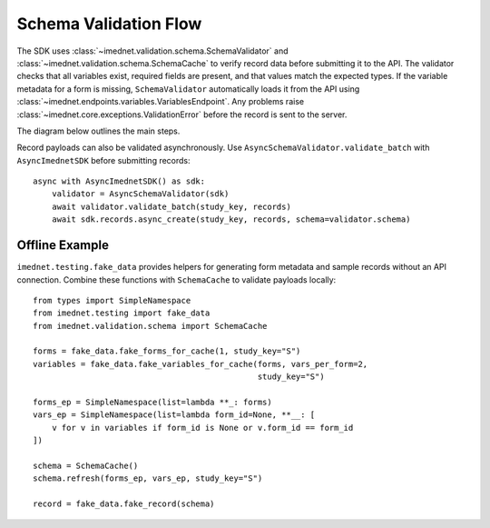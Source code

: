 Schema Validation Flow
======================

The SDK uses :class:`~imednet.validation.schema.SchemaValidator` and
:class:`~imednet.validation.schema.SchemaCache` to verify record data before
submitting it to the API. The validator checks that all variables exist,
required fields are present, and that values match the expected types.
If the variable metadata for a form is missing, ``SchemaValidator`` automatically
loads it from the API using :class:`~imednet.endpoints.variables.VariablesEndpoint`.
Any problems raise :class:`~imednet.core.exceptions.ValidationError` before the
record is sent to the server.

The diagram below outlines the main steps.

.. mermaid::

   graph TD
       A[Record payload] --> B[SchemaValidator.validate_record]
       B --> C{formKey or formId}
       C -->|Resolve formKey| D[SchemaCache]
       D --> E{variables cached?}
       E -- No --> F[refresh(study_key)]
       F --> G[sdk.variables.list]
       G --> D
       E -- Yes --> H[validate_record_data]
       D --> H
       H --> I{validation passes?}
       I -- Yes --> J[submit to RecordsEndpoint]
   I -- No --> K[raise ValidationError]

Record payloads can also be validated asynchronously. Use
``AsyncSchemaValidator.validate_batch`` with ``AsyncImednetSDK`` before
submitting records::

    async with AsyncImednetSDK() as sdk:
        validator = AsyncSchemaValidator(sdk)
        await validator.validate_batch(study_key, records)
        await sdk.records.async_create(study_key, records, schema=validator.schema)

Offline Example
---------------

``imednet.testing.fake_data`` provides helpers for generating form
metadata and sample records without an API connection. Combine these
functions with ``SchemaCache`` to validate payloads locally::

    from types import SimpleNamespace
    from imednet.testing import fake_data
    from imednet.validation.schema import SchemaCache

    forms = fake_data.fake_forms_for_cache(1, study_key="S")
    variables = fake_data.fake_variables_for_cache(forms, vars_per_form=2,
                                                   study_key="S")

    forms_ep = SimpleNamespace(list=lambda **_: forms)
    vars_ep = SimpleNamespace(list=lambda form_id=None, **__: [
        v for v in variables if form_id is None or v.form_id == form_id
    ])

    schema = SchemaCache()
    schema.refresh(forms_ep, vars_ep, study_key="S")

    record = fake_data.fake_record(schema)
